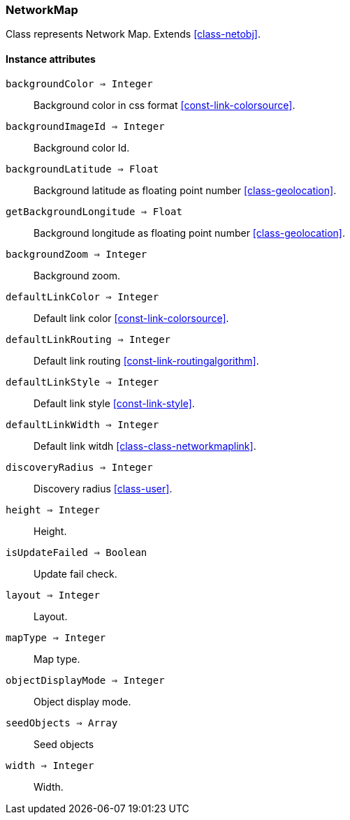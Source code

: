 [.nxsl-class]
[[class-networkmap]]
=== NetworkMap

Class represents Network Map. Extends <<class-netobj>>.

==== Instance attributes

`backgroundColor => Integer`::
Background color in css format <<const-link-colorsource>>.

`backgroundImageId => Integer`::
Background color Id.

`backgroundLatitude => Float`::
Background latitude as floating point number <<class-geolocation>>.

`getBackgroundLongitude => Float`::
Background longitude as floating point number <<class-geolocation>>.

`backgroundZoom => Integer`::
Background zoom.

`defaultLinkColor => Integer`::
Default link color <<const-link-colorsource>>.

`defaultLinkRouting => Integer`::
Default link routing <<const-link-routingalgorithm>>.

`defaultLinkStyle => Integer`::
Default link style <<const-link-style>>.

`defaultLinkWidth => Integer`::
Default link witdh <<class-class-networkmaplink>>.

`discoveryRadius => Integer`::
Discovery radius <<class-user>>.

`height => Integer`::
Height.

`isUpdateFailed => Boolean`::
Update fail check.

`layout => Integer`::
Layout.

`mapType => Integer`::
Map type.

`objectDisplayMode => Integer`::
Object display mode.

`seedObjects => Array`::
Seed objects

`width => Integer`::
Width.


